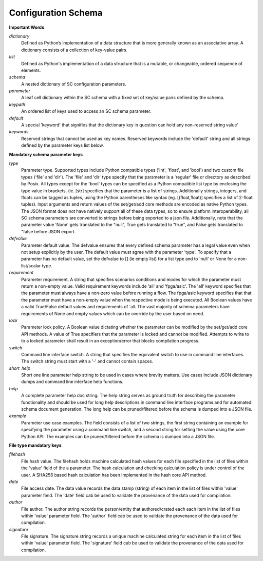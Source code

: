 Configuration Schema
=====================

**Important Words**

*dictionary*
 Defined as Python’s implementation of a data structure that is more generally known as an associative array. A dictionary consists of a collection of key-value pairs.

*list*
 Defined as Python's implementation of a data structure that is a mutable, or changeable, ordered sequence of elements.

*schema*
 A nested dictionary of SC configuration parameters.

*parameter*
 A leaf cell dictionary within the SC schema with a fixed set of key/value pairs defined by the schema.

*keypath*
 An ordered list of keys used to access an SC schema parameter.

*default*
 A special 'keyword' that signifies that the dictionary key in question can hold any non-reserved string value'

*keywords*
 Reserved strings that cannot be used as key names. Reserved keywords include the 'default' string and all strings defined by the parameter keys list below.

**Mandatory schema parameter keys**

*type*
 Parameter type. Supported types include Python compatible types ('int', 'float', and 'bool') and two custom file types ('file' and 'dir'). The 'file' and 'dir' type specify that the parameter is a 'regular' file or directory as described by Posix. All types except for the 'bool' types can be specified as a Python compatible list type by enclosing the type value in brackets. (ie. [str] specifies that the parameter is a list of strings. Additionally strings, integers, and floats can be tagged as tuples, using the Python parentheses like syntax (eg. [(float,float)] specifies a list of 2-float tuples).
 Input arguments and return values of the set/get/add core methods are encoded as native Python types. The JSON format does not have natively support all of these data types, so to ensure platform interoperability, all SC schema parameters are converted to strings before being exported to a json file. Additionally, note that the parameter value 'None' gets translated to the "null", True gets translated to "true", and False gets translated to "false before JSON export.

*defvalue*
 Parameter default value. The defvalue ensures that every defined schema parameter has a legal value even when not setup explicitly by the user. The default value must agree with the parameter 'type'. To specify that a parameter has no default value, set the defvalue to [] (ie empty list) for a list type and to 'null' or None for a non-list/scalar type.

*requirement*
 Parameter requirement. A string that specifies scenarios conditions and modes for which the parameter must return a non-empty value. Valid requirement keywords include 'all' and 'fpga/asic'. The 'all' keyword specifies that the parameter must always have a non-zero value before running a flow. The fpga/asic keyword specifies that that the parameter must have a non-empty value when the respective mode is being executed.  All Boolean values have a valid True/False default values and requirements of 'all. The vast majority of schema parameters have requirements of None and empty values which can be override by the user based on need.

*lock*
 Parameter lock policy. A Boolean value dictating whether the parameter can be modified by the set/get/add core API methods. A value of True specifiers that the parameter is locked and cannot be modified. Attempts to write to to a locked parameter shall result in an exception/error that blocks compilation progress.

*switch*
 Command line interface switch. A string that specifies the equivalent switch to use in command line interfaces. The switch string must start with a '-' and cannot contain spaces.

*short_help*
 Short one line parameter help string to be used in cases where brevity matters. Use cases include JSON dictionary dumps and command line interface help functions.

*help*
 A complete parameter help doc string. The help string serves as ground truth for describing the parameter functionality and should be used for long help descriptions in command line interface programs and for automated schema document generation. The long help can be pruned/filtered before the schema is dumped into a JSON file.

*example*
 Parameter use case examples. The field consists of a list of two strings, the first string containing an example for specifying the parameter using a command line switch, and a second string for setting the value using the core Python API. The examples can be pruned/filtered before the schema is dumped into a JSON file.


**File type mandatory keys**

*filehash*
 File hash value. The filehash holds machine calculated hash values for each file specified in the list of files within the 'value' field of the a parameter. The hash calculation and checking calculation policy is under control of the user. A SHA256 based hash calculation has been implemented in the hash core API method.

*date*
 File access date. The data value records the data stamp (string) of each item in the list of files within 'value' parameter field. The 'date' field cab be used to validate the provenance of the data used for compilation.

*author*
 File author. The author string records the person/entity that authored/crated each each item in the list of files within 'value' parameter field. The 'author' field cab be used to validate the provenance of the data used for compilation.

*signature*
 File signature. The signature string records a unique machine calculated string for each item in the list of files within 'value' parameter field. The 'signature' field cab be used to validate the provenance of the data used for compilation.


.. schemagen::
